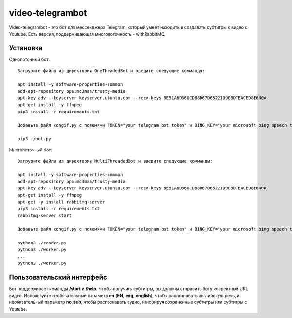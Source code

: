 =================
video-telegrambot
=================

Video-telegrambot - это бот для мессенджера Telegram, который умеет находить и создавать субтитры к видео с Youtube. Есть версия, поддерживающая многопоточность - withRabbitMQ.

---------
Установка
---------

Однопоточный бот: ::

    Загрузите файлы из директории OneTheadedBot и введите следующие комманды:

    apt install -y software-properties-common
    add-apt-repository ppa:mc3man/trusty-media
    apt-key adv --keyserver keyserver.ubuntu.com --recv-keys 8E51A6D660CD88D67D65221D90BD7EACED8E640A
    apt-get install -y ffmpeg
    pip3 install -r requirements.txt

    Добавьте файл congif.py с полемями TOKEN="your telegram bot token" и BING_KEY="your microsoft bing speech token"

    pip3 ./bot.py

Многопоточный бот: ::

    Загрузите файлы из директории MultiThreadedBot и введите следующие комманды:

    apt install -y software-properties-common
    add-apt-repository ppa:mc3man/trusty-media
    apt-key adv --keyserver keyserver.ubuntu.com --recv-keys 8E51A6D660CD88D67D65221D90BD7EACED8E640A
    apt-get install -y ffmpeg
    apt-get -y install rabbitmq-server
    pip3 install -r requirements.txt
    rabbitmq-server start

    Добавьте файл congif.py с полемями TOKEN="your telegram bot token" и BING_KEY="your microsoft bing speech token"

    python3 ./reader.py
    python3 ./worker.py
    ...
    python3 ./worker.py

--------------------------
Пользовательский интерфейс
--------------------------

Бот поддерживает команды **/start** и **/help**. Чтобы получить субтитры, вы должны отправить боту корректный URL видео. Используйте необязательный параметр **en** (**EN**, **eng**, **english**), чтобы распознавать английскую речь, и необязательный параметр **no_sub**, чтобы распознавать аудио, игнорируя сохраненные субтитры или субтитры с Youtube.